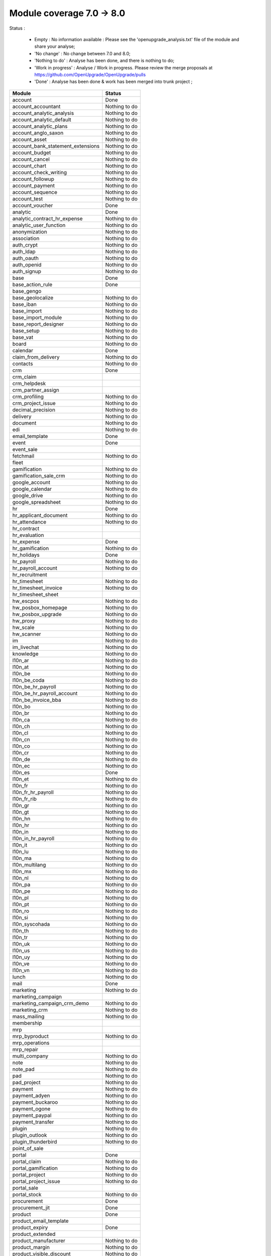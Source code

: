 Module coverage 7.0 -> 8.0
==========================

Status :

  * Empty : No information available : Please see the
    'openupgrade_analysis.txt' file of the module and share your analyse;

  * 'No change' : No change between 7.0 and 8.0;

  * 'Nothing to do' : Analyse has been done, and there is nothing to do;

  * 'Work in progress' : Analyse / Work in progress.  Please review the
    merge proposals at https://github.com/OpenUpgrade/OpenUpgrade/pulls

  * 'Done' : Analyse has been done & work has been merged into trunk project ;

+-----------------------------------+-----------------------------------+
|Module                             |Status                             |
+===================================+===================================+
|account                            | Done                              |
+-----------------------------------+-----------------------------------+
|account_accountant                 | Nothing to do                     |
+-----------------------------------+-----------------------------------+
|account_analytic_analysis          | Nothing to do                     |
+-----------------------------------+-----------------------------------+
|account_analytic_default           | Nothing to do                     |
+-----------------------------------+-----------------------------------+
|account_analytic_plans             | Nothing to do                     |
+-----------------------------------+-----------------------------------+
|account_anglo_saxon                | Nothing to do                     |
+-----------------------------------+-----------------------------------+
|account_asset                      | Nothing to do                     |
+-----------------------------------+-----------------------------------+
|account_bank_statement_extensions  | Nothing to do                     |
+-----------------------------------+-----------------------------------+
|account_budget                     | Nothing to do                     |
+-----------------------------------+-----------------------------------+
|account_cancel                     | Nothing to do                     |
+-----------------------------------+-----------------------------------+
|account_chart                      | Nothing to do                     |
+-----------------------------------+-----------------------------------+
|account_check_writing              | Nothing to do                     |
+-----------------------------------+-----------------------------------+
|account_followup                   | Nothing to do                     |
+-----------------------------------+-----------------------------------+
|account_payment                    | Nothing to do                     |
+-----------------------------------+-----------------------------------+
|account_sequence                   | Nothing to do                     |
+-----------------------------------+-----------------------------------+
|account_test                       | Nothing to do                     |
+-----------------------------------+-----------------------------------+
|account_voucher                    | Done                              |
+-----------------------------------+-----------------------------------+
|analytic                           | Done                              |
+-----------------------------------+-----------------------------------+
|analytic_contract_hr_expense       | Nothing to do                     |
+-----------------------------------+-----------------------------------+
|analytic_user_function             | Nothing to do                     |
+-----------------------------------+-----------------------------------+
|anonymization                      | Nothing to do                     |
+-----------------------------------+-----------------------------------+
|association                        | Nothing to do                     |
+-----------------------------------+-----------------------------------+
|auth_crypt                         | Nothing to do                     |
+-----------------------------------+-----------------------------------+
|auth_ldap                          | Nothing to do                     |
+-----------------------------------+-----------------------------------+
|auth_oauth                         | Nothing to do                     |
+-----------------------------------+-----------------------------------+
|auth_openid                        | Nothing to do                     |
+-----------------------------------+-----------------------------------+
|auth_signup                        | Nothing to do                     |
+-----------------------------------+-----------------------------------+
|base                               | Done                              |
+-----------------------------------+-----------------------------------+
|base_action_rule                   | Done                              |
+-----------------------------------+-----------------------------------+
|base_gengo                         |                                   |
+-----------------------------------+-----------------------------------+
|base_geolocalize                   | Nothing to do                     |
+-----------------------------------+-----------------------------------+
|base_iban                          | Nothing to do                     |
+-----------------------------------+-----------------------------------+
|base_import                        | Nothing to do                     |
+-----------------------------------+-----------------------------------+
|base_import_module                 | Nothing to do                     |
+-----------------------------------+-----------------------------------+
|base_report_designer               | Nothing to do                     |
+-----------------------------------+-----------------------------------+
|base_setup                         | Nothing to do                     |
+-----------------------------------+-----------------------------------+
|base_vat                           | Nothing to do                     |
+-----------------------------------+-----------------------------------+
|board                              | Nothing to do                     |
+-----------------------------------+-----------------------------------+
|calendar                           | Done                              |
+-----------------------------------+-----------------------------------+
|claim_from_delivery                | Nothing to do                     |
+-----------------------------------+-----------------------------------+
|contacts                           | Nothing to do                     |
+-----------------------------------+-----------------------------------+
|crm                                | Done                              |
+-----------------------------------+-----------------------------------+
|crm_claim                          |                                   |
+-----------------------------------+-----------------------------------+
|crm_helpdesk                       |                                   |
+-----------------------------------+-----------------------------------+
|crm_partner_assign                 |                                   |
+-----------------------------------+-----------------------------------+
|crm_profiling                      | Nothing to do                     |
+-----------------------------------+-----------------------------------+
|crm_project_issue                  | Nothing to do                     |
+-----------------------------------+-----------------------------------+
|decimal_precision                  | Nothing to do                     |
+-----------------------------------+-----------------------------------+
|delivery                           | Nothing to do                     |
+-----------------------------------+-----------------------------------+
|document                           | Nothing to do                     |
+-----------------------------------+-----------------------------------+
|edi                                | Nothing to do                     |
+-----------------------------------+-----------------------------------+
|email_template                     | Done                              |
+-----------------------------------+-----------------------------------+
|event                              | Done                              |
+-----------------------------------+-----------------------------------+
|event_sale                         |                                   |
+-----------------------------------+-----------------------------------+
|fetchmail                          | Nothing to do                     |
+-----------------------------------+-----------------------------------+
|fleet                              |                                   |
+-----------------------------------+-----------------------------------+
|gamification                       | Nothing to do                     |
+-----------------------------------+-----------------------------------+
|gamification_sale_crm              | Nothing to do                     |
+-----------------------------------+-----------------------------------+
|google_account                     | Nothing to do                     |
+-----------------------------------+-----------------------------------+
|google_calendar                    | Nothing to do                     |
+-----------------------------------+-----------------------------------+
|google_drive                       | Nothing to do                     |
+-----------------------------------+-----------------------------------+
|google_spreadsheet                 | Nothing to do                     |
+-----------------------------------+-----------------------------------+
|hr                                 | Done                              |
+-----------------------------------+-----------------------------------+
|hr_applicant_document              | Nothing to do                     |
+-----------------------------------+-----------------------------------+
|hr_attendance                      | Nothing to do                     |
+-----------------------------------+-----------------------------------+
|hr_contract                        |                                   |
+-----------------------------------+-----------------------------------+
|hr_evaluation                      |                                   |
+-----------------------------------+-----------------------------------+
|hr_expense                         | Done                              |
+-----------------------------------+-----------------------------------+
|hr_gamification                    | Nothing to do                     |
+-----------------------------------+-----------------------------------+
|hr_holidays                        | Done                              |
+-----------------------------------+-----------------------------------+
|hr_payroll                         | Nothing to do                     |
+-----------------------------------+-----------------------------------+
|hr_payroll_account                 | Nothing to do                     |
+-----------------------------------+-----------------------------------+
|hr_recruitment                     |                                   |
+-----------------------------------+-----------------------------------+
|hr_timesheet                       | Nothing to do                     |
+-----------------------------------+-----------------------------------+
|hr_timesheet_invoice               | Nothing to do                     |
+-----------------------------------+-----------------------------------+
|hr_timesheet_sheet                 |                                   |
+-----------------------------------+-----------------------------------+
|hw_escpos                          | Nothing to do                     |
+-----------------------------------+-----------------------------------+
|hw_posbox_homepage                 | Nothing to do                     |
+-----------------------------------+-----------------------------------+
|hw_posbox_upgrade                  | Nothing to do                     |
+-----------------------------------+-----------------------------------+
|hw_proxy                           | Nothing to do                     |
+-----------------------------------+-----------------------------------+
|hw_scale                           | Nothing to do                     |
+-----------------------------------+-----------------------------------+
|hw_scanner                         | Nothing to do                     |
+-----------------------------------+-----------------------------------+
|im                                 | Nothing to do                     |
+-----------------------------------+-----------------------------------+
|im_livechat                        | Nothing to do                     |
+-----------------------------------+-----------------------------------+
|knowledge                          | Nothing to do                     |
+-----------------------------------+-----------------------------------+
|l10n_ar                            | Nothing to do                     |
+-----------------------------------+-----------------------------------+
|l10n_at                            | Nothing to do                     |
+-----------------------------------+-----------------------------------+
|l10n_be                            | Nothing to do                     |
+-----------------------------------+-----------------------------------+
|l10n_be_coda                       | Nothing to do                     |
+-----------------------------------+-----------------------------------+
|l10n_be_hr_payroll                 | Nothing to do                     |
+-----------------------------------+-----------------------------------+
|l10n_be_hr_payroll_account         | Nothing to do                     |
+-----------------------------------+-----------------------------------+
|l10n_be_invoice_bba                | Nothing to do                     |
+-----------------------------------+-----------------------------------+
|l10n_bo                            | Nothing to do                     |
+-----------------------------------+-----------------------------------+
|l10n_br                            | Nothing to do                     |
+-----------------------------------+-----------------------------------+
|l10n_ca                            | Nothing to do                     |
+-----------------------------------+-----------------------------------+
|l10n_ch                            | Nothing to do                     |
+-----------------------------------+-----------------------------------+
|l10n_cl                            | Nothing to do                     |
+-----------------------------------+-----------------------------------+
|l10n_cn                            | Nothing to do                     |
+-----------------------------------+-----------------------------------+
|l10n_co                            | Nothing to do                     |
+-----------------------------------+-----------------------------------+
|l10n_cr                            | Nothing to do                     |
+-----------------------------------+-----------------------------------+
|l10n_de                            | Nothing to do                     |
+-----------------------------------+-----------------------------------+
|l10n_ec                            | Nothing to do                     |
+-----------------------------------+-----------------------------------+
|l10n_es                            | Done                              |
+-----------------------------------+-----------------------------------+
|l10n_et                            | Nothing to do                     |
+-----------------------------------+-----------------------------------+
|l10n_fr                            | Nothing to do                     |
+-----------------------------------+-----------------------------------+
|l10n_fr_hr_payroll                 | Nothing to do                     |
+-----------------------------------+-----------------------------------+
|l10n_fr_rib                        | Nothing to do                     |
+-----------------------------------+-----------------------------------+
|l10n_gr                            | Nothing to do                     |
+-----------------------------------+-----------------------------------+
|l10n_gt                            | Nothing to do                     |
+-----------------------------------+-----------------------------------+
|l10n_hn                            | Nothing to do                     |
+-----------------------------------+-----------------------------------+
|l10n_hr                            | Nothing to do                     |
+-----------------------------------+-----------------------------------+
|l10n_in                            | Nothing to do                     |
+-----------------------------------+-----------------------------------+
|l10n_in_hr_payroll                 | Nothing to do                     |
+-----------------------------------+-----------------------------------+
|l10n_it                            | Nothing to do                     |
+-----------------------------------+-----------------------------------+
|l10n_lu                            | Nothing to do                     |
+-----------------------------------+-----------------------------------+
|l10n_ma                            | Nothing to do                     |
+-----------------------------------+-----------------------------------+
|l10n_multilang                     | Nothing to do                     |
+-----------------------------------+-----------------------------------+
|l10n_mx                            | Nothing to do                     |
+-----------------------------------+-----------------------------------+
|l10n_nl                            | Nothing to do                     |
+-----------------------------------+-----------------------------------+
|l10n_pa                            | Nothing to do                     |
+-----------------------------------+-----------------------------------+
|l10n_pe                            | Nothing to do                     |
+-----------------------------------+-----------------------------------+
|l10n_pl                            | Nothing to do                     |
+-----------------------------------+-----------------------------------+
|l10n_pt                            | Nothing to do                     |
+-----------------------------------+-----------------------------------+
|l10n_ro                            | Nothing to do                     |
+-----------------------------------+-----------------------------------+
|l10n_si                            | Nothing to do                     |
+-----------------------------------+-----------------------------------+
|l10n_syscohada                     | Nothing to do                     |
+-----------------------------------+-----------------------------------+
|l10n_th                            | Nothing to do                     |
+-----------------------------------+-----------------------------------+
|l10n_tr                            | Nothing to do                     |
+-----------------------------------+-----------------------------------+
|l10n_uk                            | Nothing to do                     |
+-----------------------------------+-----------------------------------+
|l10n_us                            | Nothing to do                     |
+-----------------------------------+-----------------------------------+
|l10n_uy                            | Nothing to do                     |
+-----------------------------------+-----------------------------------+
|l10n_ve                            | Nothing to do                     |
+-----------------------------------+-----------------------------------+
|l10n_vn                            | Nothing to do                     |
+-----------------------------------+-----------------------------------+
|lunch                              | Nothing to do                     |
+-----------------------------------+-----------------------------------+
|mail                               | Done                              |
+-----------------------------------+-----------------------------------+
|marketing                          | Nothing to do                     |
+-----------------------------------+-----------------------------------+
|marketing_campaign                 |                                   |
+-----------------------------------+-----------------------------------+
|marketing_campaign_crm_demo        | Nothing to do                     |
+-----------------------------------+-----------------------------------+
|marketing_crm                      | Nothing to do                     |
+-----------------------------------+-----------------------------------+
|mass_mailing                       | Nothing to do                     |
+-----------------------------------+-----------------------------------+
|membership                         |                                   |
+-----------------------------------+-----------------------------------+
|mrp                                |                                   |
+-----------------------------------+-----------------------------------+
|mrp_byproduct                      | Nothing to do                     |
+-----------------------------------+-----------------------------------+
|mrp_operations                     |                                   |
+-----------------------------------+-----------------------------------+
|mrp_repair                         |                                   |
+-----------------------------------+-----------------------------------+
|multi_company                      | Nothing to do                     |
+-----------------------------------+-----------------------------------+
|note                               | Nothing to do                     |
+-----------------------------------+-----------------------------------+
|note_pad                           | Nothing to do                     |
+-----------------------------------+-----------------------------------+
|pad                                | Nothing to do                     |
+-----------------------------------+-----------------------------------+
|pad_project                        | Nothing to do                     |
+-----------------------------------+-----------------------------------+
|payment                            | Nothing to do                     |
+-----------------------------------+-----------------------------------+
|payment_adyen                      | Nothing to do                     |
+-----------------------------------+-----------------------------------+
|payment_buckaroo                   | Nothing to do                     |
+-----------------------------------+-----------------------------------+
|payment_ogone                      | Nothing to do                     |
+-----------------------------------+-----------------------------------+
|payment_paypal                     | Nothing to do                     |
+-----------------------------------+-----------------------------------+
|payment_transfer                   | Nothing to do                     |
+-----------------------------------+-----------------------------------+
|plugin                             | Nothing to do                     |
+-----------------------------------+-----------------------------------+
|plugin_outlook                     | Nothing to do                     |
+-----------------------------------+-----------------------------------+
|plugin_thunderbird                 | Nothing to do                     |
+-----------------------------------+-----------------------------------+
|point_of_sale                      |                                   |
+-----------------------------------+-----------------------------------+
|portal                             | Done                              |
+-----------------------------------+-----------------------------------+
|portal_claim                       | Nothing to do                     |
+-----------------------------------+-----------------------------------+
|portal_gamification                | Nothing to do                     |
+-----------------------------------+-----------------------------------+
|portal_project                     | Nothing to do                     |
+-----------------------------------+-----------------------------------+
|portal_project_issue               | Nothing to do                     |
+-----------------------------------+-----------------------------------+
|portal_sale                        |                                   |
+-----------------------------------+-----------------------------------+
|portal_stock                       | Nothing to do                     |
+-----------------------------------+-----------------------------------+
|procurement                        | Done                              |
+-----------------------------------+-----------------------------------+
|procurement_jit                    | Done                              |
+-----------------------------------+-----------------------------------+
|product                            | Done                              |
+-----------------------------------+-----------------------------------+
|product_email_template             |                                   |
+-----------------------------------+-----------------------------------+
|product_expiry                     | Done                              |
+-----------------------------------+-----------------------------------+
|product_extended                   |                                   |
+-----------------------------------+-----------------------------------+
|product_manufacturer               | Nothing to do                     |
+-----------------------------------+-----------------------------------+
|product_margin                     | Nothing to do                     |
+-----------------------------------+-----------------------------------+
|product_visible_discount           | Nothing to do                     |
+-----------------------------------+-----------------------------------+
|project                            | Done                              |
+-----------------------------------+-----------------------------------+
|project_issue                      | Done                              |
+-----------------------------------+-----------------------------------+
|project_issue_sheet                | Nothing to do                     |
+-----------------------------------+-----------------------------------+
|project_mrp                        |                                   |
+-----------------------------------+-----------------------------------+
|project_timesheet                  | Nothing to do                     |
+-----------------------------------+-----------------------------------+
|purchase                           | Done                              |
+-----------------------------------+-----------------------------------+
|purchase_analytic_plans            | Nothing to do                     |
+-----------------------------------+-----------------------------------+
|purchase_double_validation         | Nothing to do                     |
+-----------------------------------+-----------------------------------+
|purchase_requisition               |                                   |
+-----------------------------------+-----------------------------------+
|report                             | Nothing to do                     |
+-----------------------------------+-----------------------------------+
|report_intrastat                   |                                   |
+-----------------------------------+-----------------------------------+
|report_webkit                      | Nothing to do                     |
+-----------------------------------+-----------------------------------+
|resource                           | Nothing to do                     |
+-----------------------------------+-----------------------------------+
|sale                               | Done                              |
+-----------------------------------+-----------------------------------+
|sale_analytic_plans                | Nothing to do                     |
+-----------------------------------+-----------------------------------+
|sale_crm                           |                                   |
+-----------------------------------+-----------------------------------+
|sale_journal                       | Nothing to do                     |
+-----------------------------------+-----------------------------------+
|sale_layout                        | Nothing to do                     |
+-----------------------------------+-----------------------------------+
|sale_margin                        | Nothing to do                     |
+-----------------------------------+-----------------------------------+
|sale_mrp                           | Nothing to do                     |
+-----------------------------------+-----------------------------------+
|sale_order_dates                   | Done                              |
+-----------------------------------+-----------------------------------+
|sales_team                         | Done                              |
+-----------------------------------+-----------------------------------+
|sale_stock                         |                                   |
+-----------------------------------+-----------------------------------+
|share                              | Nothing to do                     |
+-----------------------------------+-----------------------------------+
|stock                              |                                   |
+-----------------------------------+-----------------------------------+
|stock_account                      |                                   |
+-----------------------------------+-----------------------------------+
|stock_dropshipping                 | Nothing to do                     |
+-----------------------------------+-----------------------------------+
|stock_invoice_directly             | Nothing to do                     |
+-----------------------------------+-----------------------------------+
|stock_landed_costs                 | Nothing to do                     |
+-----------------------------------+-----------------------------------+
|stock_picking_wave                 | Nothing to do                     |
+-----------------------------------+-----------------------------------+
|subscription                       | Nothing to do                     |
+-----------------------------------+-----------------------------------+
|survey                             |                                   |
+-----------------------------------+-----------------------------------+
|survey_crm                         | Nothing to do                     |
+-----------------------------------+-----------------------------------+
|warning                            | Done                              |
+-----------------------------------+-----------------------------------+
|web                                | Nothing to do                     |
+-----------------------------------+-----------------------------------+
|web_analytics                      | Nothing to do                     |
+-----------------------------------+-----------------------------------+
|web_api                            | Nothing to do                     |
+-----------------------------------+-----------------------------------+
|web_calendar                       | Nothing to do                     |
+-----------------------------------+-----------------------------------+
|web_diagram                        | Nothing to do                     |
+-----------------------------------+-----------------------------------+
|web_gantt                          | Nothing to do                     |
+-----------------------------------+-----------------------------------+
|web_graph                          | Nothing to do                     |
+-----------------------------------+-----------------------------------+
|web_kanban                         | Nothing to do                     |
+-----------------------------------+-----------------------------------+
|web_kanban_gauge                   | Nothing to do                     |
+-----------------------------------+-----------------------------------+
|web_kanban_sparkline               | Nothing to do                     |
+-----------------------------------+-----------------------------------+
|web_linkedin                       |                                   |
+-----------------------------------+-----------------------------------+
|website                            | Nothing to do                     |
+-----------------------------------+-----------------------------------+
|website_blog                       | Nothing to do                     |
+-----------------------------------+-----------------------------------+
|website_certification              | Nothing to do                     |
+-----------------------------------+-----------------------------------+
|website_crm                        | Nothing to do                     |
+-----------------------------------+-----------------------------------+
|website_crm_partner_assign         | Nothing to do                     |
+-----------------------------------+-----------------------------------+
|website_customer                   | Nothing to do                     |
+-----------------------------------+-----------------------------------+
|website_event                      | Nothing to do                     |
+-----------------------------------+-----------------------------------+
|website_event_sale                 | Nothing to do                     |
+-----------------------------------+-----------------------------------+
|website_event_track                | Nothing to do                     |
+-----------------------------------+-----------------------------------+
|website_forum                      | Nothing to do                     |
+-----------------------------------+-----------------------------------+
|website_forum_doc                  | Nothing to do                     |
+-----------------------------------+-----------------------------------+
|website_gengo                      | Nothing to do                     |
+-----------------------------------+-----------------------------------+
|website_google_map                 | Nothing to do                     |
+-----------------------------------+-----------------------------------+
|website_hr                         | Nothing to do                     |
+-----------------------------------+-----------------------------------+
|website_hr_recruitment             | Nothing to do                     |
+-----------------------------------+-----------------------------------+
|website_livechat                   | Nothing to do                     |
+-----------------------------------+-----------------------------------+
|website_mail                       | Nothing to do                     |
+-----------------------------------+-----------------------------------+
|website_mail_group                 | Nothing to do                     |
+-----------------------------------+-----------------------------------+
|website_membership                 | Nothing to do                     |
+-----------------------------------+-----------------------------------+
|website_partner                    | Nothing to do                     |
+-----------------------------------+-----------------------------------+
|website_payment                    | Nothing to do                     |
+-----------------------------------+-----------------------------------+
|website_project                    | Nothing to do                     |
+-----------------------------------+-----------------------------------+
|website_quote                      | Nothing to do                     |
+-----------------------------------+-----------------------------------+
|website_report                     | Nothing to do                     |
+-----------------------------------+-----------------------------------+
|website_sale                       | Nothing to do                     |
+-----------------------------------+-----------------------------------+
|website_sale_delivery              | Nothing to do                     |
+-----------------------------------+-----------------------------------+
|website_twitter                    | Nothing to do                     |
+-----------------------------------+-----------------------------------+
|web_tests                          | Nothing to do                     |
+-----------------------------------+-----------------------------------+
|web_tests_demo                     | Nothing to do                     |
+-----------------------------------+-----------------------------------+
|web_view_editor                    | Nothing to do                     |
+-----------------------------------+-----------------------------------+
